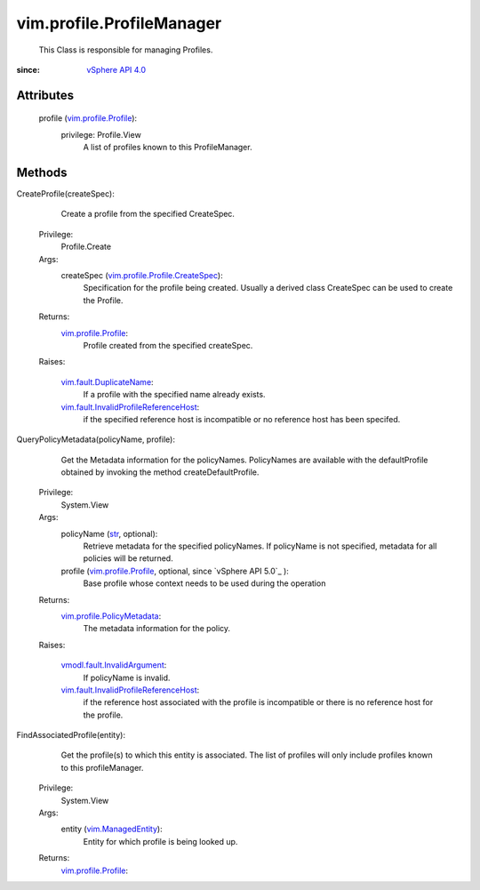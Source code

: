 .. _str: https://docs.python.org/2/library/stdtypes.html

.. _vim.Task: ../../vim/Task.rst

.. _vSphere API 4.0: ../../vim/version.rst#vimversionversion5

.. _vim.ManagedEntity: ../../vim/ManagedEntity.rst

.. _vim.profile.Profile: ../../vim/profile/Profile.rst

.. _vim.fault.DuplicateName: ../../vim/fault/DuplicateName.rst

.. _vim.profile.PolicyMetadata: ../../vim/profile/PolicyMetadata.rst

.. _vmodl.fault.InvalidArgument: ../../vmodl/fault/InvalidArgument.rst

.. _vim.profile.Profile.CreateSpec: ../../vim/profile/Profile/CreateSpec.rst

.. _vim.fault.InvalidProfileReferenceHost: ../../vim/fault/InvalidProfileReferenceHost.rst


vim.profile.ProfileManager
==========================
  This Class is responsible for managing Profiles.


:since: `vSphere API 4.0`_


Attributes
----------
    profile (`vim.profile.Profile`_):
      privilege: Profile.View
       A list of profiles known to this ProfileManager.


Methods
-------


CreateProfile(createSpec):
   Create a profile from the specified CreateSpec.


  Privilege:
               Profile.Create



  Args:
    createSpec (`vim.profile.Profile.CreateSpec`_):
       Specification for the profile being created. Usually a derived class CreateSpec can be used to create the Profile.




  Returns:
    `vim.profile.Profile`_:
         Profile created from the specified createSpec.

  Raises:

    `vim.fault.DuplicateName`_: 
       If a profile with the specified name already exists.

    `vim.fault.InvalidProfileReferenceHost`_: 
       if the specified reference host is incompatible or no reference host has been specifed.


QueryPolicyMetadata(policyName, profile):
   Get the Metadata information for the policyNames. PolicyNames are available with the defaultProfile obtained by invoking the method createDefaultProfile.


  Privilege:
               System.View



  Args:
    policyName (`str`_, optional):
       Retrieve metadata for the specified policyNames. If policyName is not specified, metadata for all policies will be returned.


    profile (`vim.profile.Profile`_, optional, since `vSphere API 5.0`_ ):
       Base profile whose context needs to be used during the operation




  Returns:
    `vim.profile.PolicyMetadata`_:
         The metadata information for the policy.

  Raises:

    `vmodl.fault.InvalidArgument`_: 
       If policyName is invalid.

    `vim.fault.InvalidProfileReferenceHost`_: 
       if the reference host associated with the profile is incompatible or there is no reference host for the profile.


FindAssociatedProfile(entity):
   Get the profile(s) to which this entity is associated. The list of profiles will only include profiles known to this profileManager.


  Privilege:
               System.View



  Args:
    entity (`vim.ManagedEntity`_):
       Entity for which profile is being looked up.




  Returns:
    `vim.profile.Profile`_:
         


